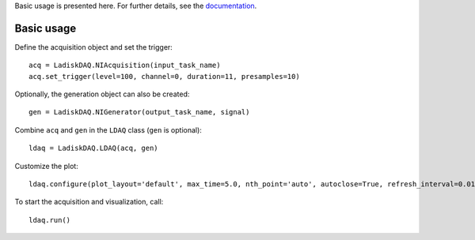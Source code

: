 Basic usage is presented here. For further details, see the `documentation <https://ladiskdaq.readthedocs.io/en/latest/getting_started.html>`_.

Basic usage
===========
Define the acquisition object and set the trigger:
::

    acq = LadiskDAQ.NIAcquisition(input_task_name)
    acq.set_trigger(level=100, channel=0, duration=11, presamples=10)

Optionally, the generation object can also be created:
::

    gen = LadiskDAQ.NIGenerator(output_task_name, signal)

Combine ``acq`` and ``gen`` in the ``LDAQ`` class (``gen`` is optional):
::

    ldaq = LadiskDAQ.LDAQ(acq, gen)

Customize the plot:
::

    ldaq.configure(plot_layout='default', max_time=5.0, nth_point='auto', autoclose=True, refresh_interval=0.01)

To start the acquisition and visualization, call:
::

    ldaq.run()